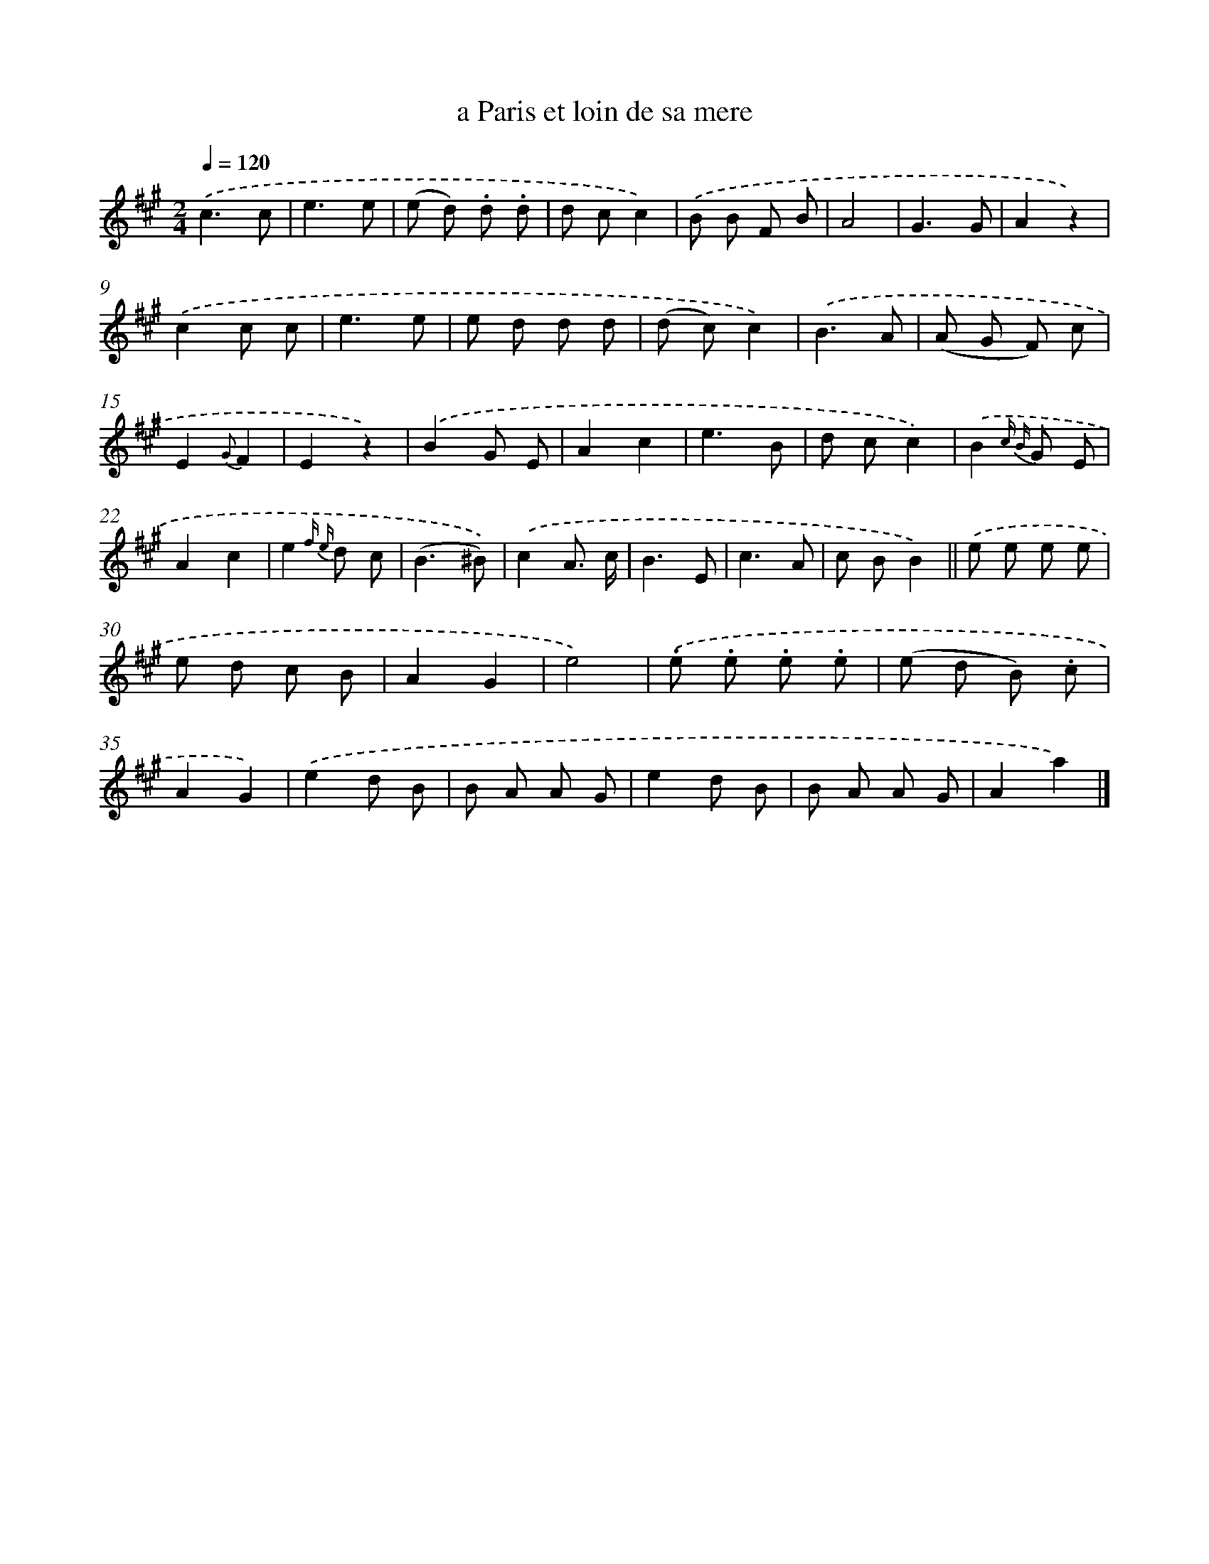X: 13441
T: a Paris et loin de sa mere
%%abc-version 2.0
%%abcx-abcm2ps-target-version 5.9.1 (29 Sep 2008)
%%abc-creator hum2abc beta
%%abcx-conversion-date 2018/11/01 14:37:34
%%humdrum-veritas 54354530
%%humdrum-veritas-data 2312853237
%%continueall 1
%%barnumbers 0
L: 1/8
M: 2/4
Q: 1/4=120
K: A clef=treble
.('c3c |
e3e |
(e d) .d .d |
d cc2) |
.('B B F B |
A4 |
G3G |
A2z2) |
.('c2c c |
e3e |
e d d d |
(d c)c2) |
.('B3A |
(A G F) c |
E2{G}F2 |
E2z2) |
.('B2G E |
A2c2 |
e3B |
d cc2) |
.('B2{c B} G E |
A2c2 |
e2{f e} d c |
(B3^B)) |
.('c2A3/ c/ |
B3E |
c3A |
c BB2) ||
.('e e e e [I:setbarnb 30]|
e d c B |
A2G2 |
e4) |
.('.e .e .e .e |
(e d B) .c |
A2G2) |
.('e2d B |
B A A G |
e2d B |
B A A G |
A2a2) |]
